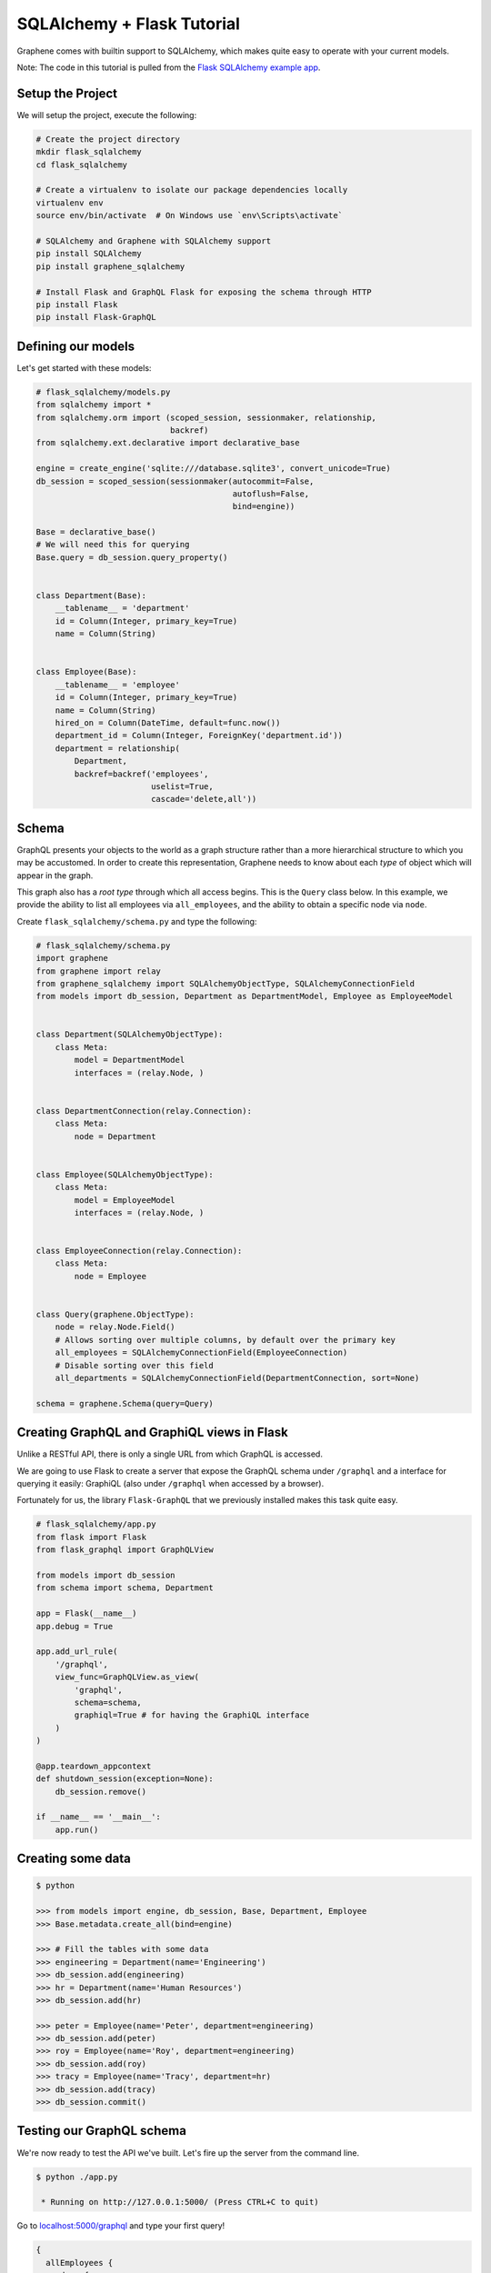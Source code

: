 SQLAlchemy + Flask Tutorial
===========================

Graphene comes with builtin support to SQLAlchemy, which makes quite
easy to operate with your current models.

Note: The code in this tutorial is pulled from the `Flask SQLAlchemy
example
app <https://github.com/graphql-python/graphene-sqlalchemy/tree/master/examples/flask_sqlalchemy>`__.

Setup the Project
-----------------

We will setup the project, execute the following:

.. code:: bash

    # Create the project directory
    mkdir flask_sqlalchemy
    cd flask_sqlalchemy

    # Create a virtualenv to isolate our package dependencies locally
    virtualenv env
    source env/bin/activate  # On Windows use `env\Scripts\activate`

    # SQLAlchemy and Graphene with SQLAlchemy support
    pip install SQLAlchemy
    pip install graphene_sqlalchemy

    # Install Flask and GraphQL Flask for exposing the schema through HTTP
    pip install Flask
    pip install Flask-GraphQL

Defining our models
-------------------

Let's get started with these models:

.. code:: python

    # flask_sqlalchemy/models.py
    from sqlalchemy import *
    from sqlalchemy.orm import (scoped_session, sessionmaker, relationship,
                                backref)
    from sqlalchemy.ext.declarative import declarative_base

    engine = create_engine('sqlite:///database.sqlite3', convert_unicode=True)
    db_session = scoped_session(sessionmaker(autocommit=False,
                                             autoflush=False,
                                             bind=engine))

    Base = declarative_base()
    # We will need this for querying
    Base.query = db_session.query_property()


    class Department(Base):
        __tablename__ = 'department'
        id = Column(Integer, primary_key=True)
        name = Column(String)


    class Employee(Base):
        __tablename__ = 'employee'
        id = Column(Integer, primary_key=True)
        name = Column(String)
        hired_on = Column(DateTime, default=func.now())
        department_id = Column(Integer, ForeignKey('department.id'))
        department = relationship(
            Department,
            backref=backref('employees',
                            uselist=True,
                            cascade='delete,all'))

Schema
------

GraphQL presents your objects to the world as a graph structure rather
than a more hierarchical structure to which you may be accustomed. In
order to create this representation, Graphene needs to know about each
*type* of object which will appear in the graph.

This graph also has a *root type* through which all access begins. This
is the ``Query`` class below. In this example, we provide the ability to
list all employees via ``all_employees``, and the ability to obtain a
specific node via ``node``.

Create ``flask_sqlalchemy/schema.py`` and type the following:

.. code:: python

    # flask_sqlalchemy/schema.py
    import graphene
    from graphene import relay
    from graphene_sqlalchemy import SQLAlchemyObjectType, SQLAlchemyConnectionField
    from models import db_session, Department as DepartmentModel, Employee as EmployeeModel


    class Department(SQLAlchemyObjectType):
        class Meta:
            model = DepartmentModel
            interfaces = (relay.Node, )


    class DepartmentConnection(relay.Connection):
        class Meta:
            node = Department


    class Employee(SQLAlchemyObjectType):
        class Meta:
            model = EmployeeModel
            interfaces = (relay.Node, )


    class EmployeeConnection(relay.Connection):
        class Meta:
            node = Employee


    class Query(graphene.ObjectType):
        node = relay.Node.Field()
        # Allows sorting over multiple columns, by default over the primary key
        all_employees = SQLAlchemyConnectionField(EmployeeConnection)
        # Disable sorting over this field
        all_departments = SQLAlchemyConnectionField(DepartmentConnection, sort=None)

    schema = graphene.Schema(query=Query)

Creating GraphQL and GraphiQL views in Flask
--------------------------------------------

Unlike a RESTful API, there is only a single URL from which GraphQL is
accessed.

We are going to use Flask to create a server that expose the GraphQL
schema under ``/graphql`` and a interface for querying it easily:
GraphiQL (also under ``/graphql`` when accessed by a browser).

Fortunately for us, the library ``Flask-GraphQL`` that we previously
installed makes this task quite easy.

.. code:: python

    # flask_sqlalchemy/app.py
    from flask import Flask
    from flask_graphql import GraphQLView

    from models import db_session
    from schema import schema, Department

    app = Flask(__name__)
    app.debug = True

    app.add_url_rule(
        '/graphql',
        view_func=GraphQLView.as_view(
            'graphql',
            schema=schema,
            graphiql=True # for having the GraphiQL interface
        )
    )

    @app.teardown_appcontext
    def shutdown_session(exception=None):
        db_session.remove()

    if __name__ == '__main__':
        app.run()

Creating some data
------------------

.. code:: bash

    $ python

    >>> from models import engine, db_session, Base, Department, Employee
    >>> Base.metadata.create_all(bind=engine)

    >>> # Fill the tables with some data
    >>> engineering = Department(name='Engineering')
    >>> db_session.add(engineering)
    >>> hr = Department(name='Human Resources')
    >>> db_session.add(hr)

    >>> peter = Employee(name='Peter', department=engineering)
    >>> db_session.add(peter)
    >>> roy = Employee(name='Roy', department=engineering)
    >>> db_session.add(roy)
    >>> tracy = Employee(name='Tracy', department=hr)
    >>> db_session.add(tracy)
    >>> db_session.commit()

Testing our GraphQL schema
--------------------------

We're now ready to test the API we've built. Let's fire up the server
from the command line.

.. code:: bash

    $ python ./app.py

     * Running on http://127.0.0.1:5000/ (Press CTRL+C to quit)

Go to `localhost:5000/graphql <http://localhost:5000/graphql>`__ and
type your first query!

.. code::

    {
      allEmployees {
        edges {
          node {
            id
            name
            department {
              name
            }
          }
        }
      }
    }

